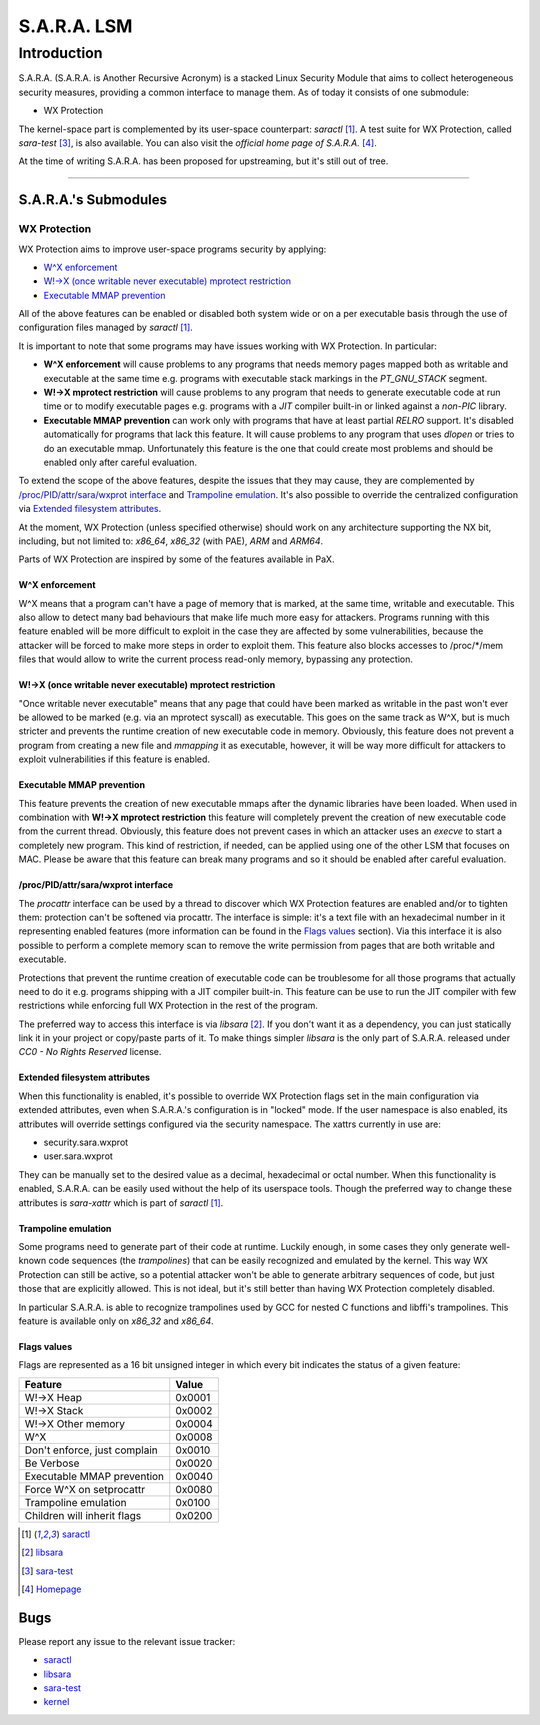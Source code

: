 ============
S.A.R.A. LSM
============

Introduction
************

S.A.R.A. (S.A.R.A. is Another Recursive Acronym) is a stacked Linux Security
Module that aims to collect heterogeneous security measures, providing a common
interface to manage them.
As of today it consists of one submodule:

- WX Protection


The kernel-space part is complemented by its user-space counterpart: `saractl`
[1]_.
A test suite for WX Protection, called `sara-test` [3]_, is also available.
You can also visit the `official home page of S.A.R.A.` [4]_.

At the time of writing S.A.R.A. has been proposed for upstreaming, but it's
still out of tree.

-------------------------------------------------------------------------------

S.A.R.A.'s Submodules
=====================

WX Protection
-------------
WX Protection aims to improve user-space programs security by applying:

- `W^X enforcement`_
- `W!->X (once writable never executable) mprotect restriction`_
- `Executable MMAP prevention`_

All of the above features can be enabled or disabled both system wide
or on a per executable basis through the use of configuration files managed by
`saractl` [1]_.

It is important to note that some programs may have issues working with
WX Protection. In particular:

- **W^X enforcement** will cause problems to any programs that needs
  memory pages mapped both as writable and executable at the same time e.g.
  programs with executable stack markings in the *PT_GNU_STACK* segment.
- **W!->X mprotect restriction** will cause problems to any program that
  needs to generate executable code at run time or to modify executable
  pages e.g. programs with a *JIT* compiler built-in or linked against a
  *non-PIC* library.
- **Executable MMAP prevention** can work only with programs that have at least
  partial *RELRO* support. It's disabled automatically for programs that
  lack this feature. It will cause problems to any program that uses *dlopen*
  or tries to do an executable mmap. Unfortunately this feature is the one
  that could create most problems and should be enabled only after careful
  evaluation.

To extend the scope of the above features, despite the issues that they may
cause, they are complemented by `/proc/PID/attr/sara/wxprot interface`_
and `Trampoline emulation`_.
It's also possible to override the centralized configuration via `Extended
filesystem attributes`_.

At the moment, WX Protection (unless specified otherwise) should work on
any architecture supporting the NX bit, including, but not limited to:
`x86_64`, `x86_32` (with PAE), `ARM` and `ARM64`.

Parts of WX Protection are inspired by some of the features available in PaX.

W^X enforcement
^^^^^^^^^^^^^^^
W^X means that a program can't have a page of memory that is marked, at the
same time, writable and executable. This also allow to detect many bad
behaviours that make life much more easy for attackers. Programs running with
this feature enabled will be more difficult to exploit in the case they are
affected by some vulnerabilities, because the attacker will be forced
to make more steps in order to exploit them.
This feature also blocks accesses to /proc/*/mem files that would allow to
write the current process read-only memory, bypassing any protection.

W!->X (once writable never executable) mprotect restriction
^^^^^^^^^^^^^^^^^^^^^^^^^^^^^^^^^^^^^^^^^^^^^^^^^^^^^^^^^^^
"Once writable never executable" means that any page that could have been
marked as writable in the past won't ever be allowed to be marked (e.g. via
an mprotect syscall) as executable.
This goes on the same track as W^X, but is much stricter and prevents
the runtime creation of new executable code in memory.
Obviously, this feature does not prevent a program from creating a new file and
*mmapping* it as executable, however, it will be way more difficult for
attackers to exploit vulnerabilities if this feature is enabled.

Executable MMAP prevention
^^^^^^^^^^^^^^^^^^^^^^^^^^
This feature prevents the creation of new executable mmaps after the dynamic
libraries have been loaded. When used in combination with **W!->X mprotect
restriction** this feature will completely prevent the creation of new
executable code from the current thread.
Obviously, this feature does not prevent cases in which an attacker uses an
*execve* to start a completely new program. This kind of restriction, if
needed, can be applied using one of the other LSM that focuses on MAC.
Please be aware that this feature can break many programs and so it should be
enabled after careful evaluation.

/proc/PID/attr/sara/wxprot interface
^^^^^^^^^^^^^^^^^^^^^^^^^^^^^^^^^^^^
The `procattr` interface can be used by a thread to discover which
WX Protection features are enabled and/or to tighten them: protection
can't be softened via procattr.
The interface is simple: it's a text file with an hexadecimal
number in it representing enabled features (more information can be
found in the `Flags values`_ section). Via this interface it is also
possible to perform a complete memory scan to remove the write permission
from pages that are both writable and executable.

Protections that prevent the runtime creation of executable code
can be troublesome for all those programs that actually need to do it
e.g. programs shipping with a JIT compiler built-in.
This feature can be use to run the JIT compiler with few restrictions
while enforcing full WX Protection in the rest of the program.

The preferred way to access this interface is via `libsara` [2]_.
If you don't want it as a dependency, you can just statically link it
in your project or copy/paste parts of it.
To make things simpler `libsara` is the only part of S.A.R.A. released under
*CC0 - No Rights Reserved* license.

Extended filesystem attributes
^^^^^^^^^^^^^^^^^^^^^^^^^^^^^^
When this functionality is enabled, it's possible to override
WX Protection flags set in the main configuration via extended attributes,
even when S.A.R.A.'s configuration is in "locked" mode.
If the user namespace is also enabled, its attributes will override settings
configured via the security namespace.
The xattrs currently in use are:

- security.sara.wxprot
- user.sara.wxprot

They can be manually set to the desired value as a decimal, hexadecimal or
octal number. When this functionality is enabled, S.A.R.A. can be easily used
without the help of its userspace tools. Though the preferred way to change
these attributes is `sara-xattr` which is part of `saractl` [1]_.

Trampoline emulation
^^^^^^^^^^^^^^^^^^^^
Some programs need to generate part of their code at runtime. Luckily enough,
in some cases they only generate well-known code sequences (the
*trampolines*) that can be easily recognized and emulated by the kernel.
This way WX Protection can still be active, so a potential attacker won't be
able to generate arbitrary sequences of code, but just those that are
explicitly allowed. This is not ideal, but it's still better than having WX
Protection completely disabled.

In particular S.A.R.A. is able to recognize trampolines used by GCC for nested
C functions and libffi's trampolines.
This feature is available only on `x86_32` and `x86_64`.

Flags values
^^^^^^^^^^^^
Flags are represented as a 16 bit unsigned integer in which every bit indicates
the status of a given feature:

+------------------------------+----------+
|           Feature            |  Value   |
+==============================+==========+
| W!->X Heap                   |  0x0001  |
+------------------------------+----------+
| W!->X Stack                  |  0x0002  |
+------------------------------+----------+
| W!->X Other memory           |  0x0004  |
+------------------------------+----------+
| W^X                          |  0x0008  |
+------------------------------+----------+
| Don't enforce, just complain |  0x0010  |
+------------------------------+----------+
| Be Verbose                   |  0x0020  |
+------------------------------+----------+
| Executable MMAP prevention   |  0x0040  |
+------------------------------+----------+
| Force W^X on setprocattr     |  0x0080  |
+------------------------------+----------+
| Trampoline emulation         |  0x0100  |
+------------------------------+----------+
| Children will inherit flags  |  0x0200  |
+------------------------------+----------+

.. [1] `saractl		<https://github.com/smeso/saractl>`_
.. [2] `libsara		<https://github.com/smeso/libsara>`_
.. [3] `sara-test	<https://github.com/smeso/sara-test>`_
.. [4] `Homepage	<https://smeso.it/sara>`_

Bugs
====

Please report any issue to the relevant issue tracker:

* `saractl	<https://github.com/smeso/saractl/issues>`_
* `libsara	<https://github.com/smeso/libsara/issues>`_
* `sara-test	<https://github.com/smeso/sara-test/issues>`_
* `kernel	<https://github.com/smeso/sara/issues>`_
